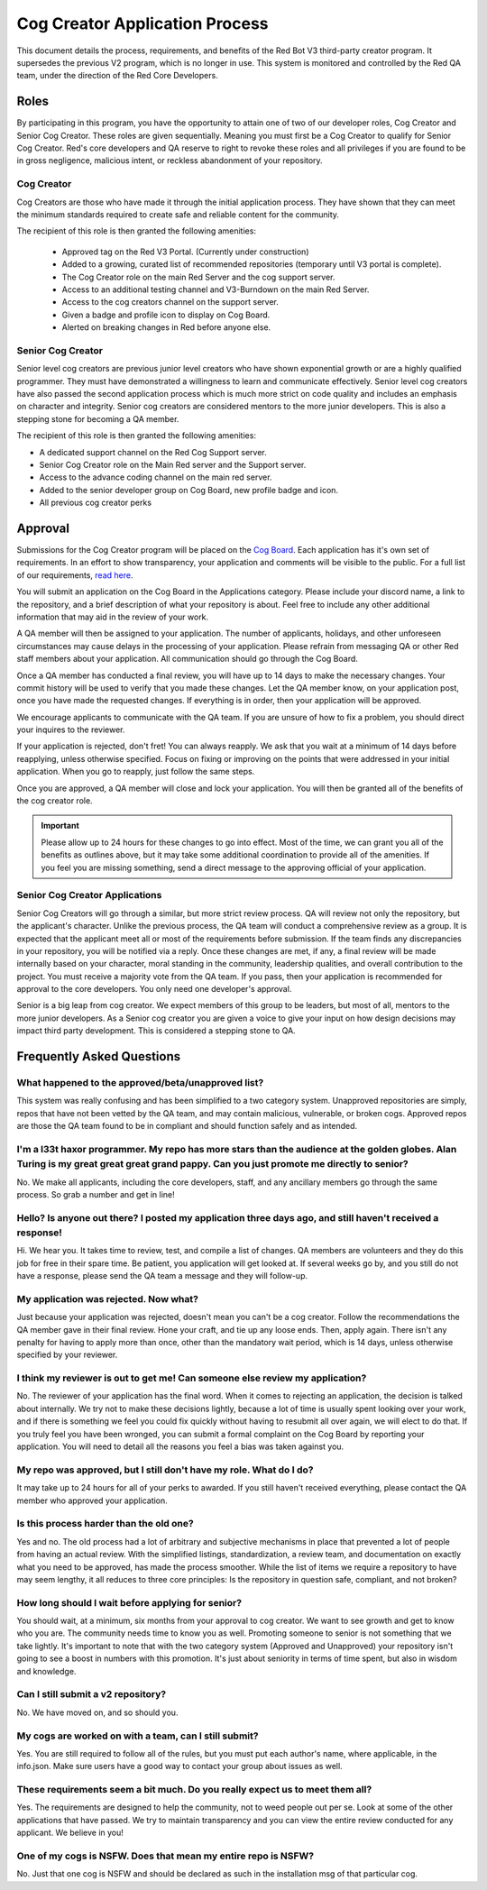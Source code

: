 .. applications

.. role:: python(code)
    :language: python

===============================
Cog Creator Application Process
===============================

This document details the process, requirements, and benefits of the  Red Bot V3 third-party creator program.
It supersedes the previous V2 program, which is no longer in use. This system is monitored and controlled by the Red QA team, under the
direction of the Red Core Developers.

***********
Roles
***********
By participating in this program, you have the opportunity to attain one of two of our developer roles, Cog Creator and Senior Cog Creator. These roles are given sequentially. Meaning you must first be a Cog Creator to qualify for Senior Cog Creator. Red's core developers and QA reserve to right to revoke these roles and all privileges if you are found to be in gross negligence, malicious intent, or reckless abandonment of your repository.

Cog Creator
^^^^^^^^^^^
Cog Creators are those who have made it through the initial application process. They have shown that they can meet the minimum standards required to create safe and reliable content for the community. 

The recipient of this role is then granted the following amenities:

 - Approved tag on the Red V3 Portal. (Currently under construction)
 - Added to a growing, curated list of recommended repositories (temporary until V3 portal is complete).
 - The Cog Creator role on the main Red Server and the cog support server.
 - Access to an additional testing channel and V3-Burndown on the main Red Server.
 - Access to the cog creators channel on the support server.
 - Given a badge and profile icon to display on Cog Board.
 - Alerted on breaking changes in Red before anyone else.

Senior Cog Creator
^^^^^^^^^^^^^^^^^^
Senior level cog creators are previous junior level creators who have shown exponential growth or are a highly qualified programmer. They must have demonstrated a willingness to learn and communicate effectively. Senior level cog creators have also passed the second application process which is much more strict on code quality and includes an emphasis on character and integrity. Senior cog creators are considered mentors to the more junior developers. This is also a stepping stone for becoming a QA member.

The recipient of this role is then granted the following amenities:  

- A dedicated support channel on the Red Cog Support server.
- Senior Cog Creator role on the Main Red server and the Support server.
- Access to the advance coding channel on the main red server.
- Added to the senior developer group on Cog Board, new profile badge and icon.
- All previous cog creator perks


****************
Approval
****************
Submissions for the Cog Creator program will be placed on the `Cog Board <https://cogboard.red/apps>`_. Each application has it's own set of requirements. In an effort to show transparency, your application and comments will be visible to the public. For a full list of our requirements, `read here <https://red-discordbot.readthedocs.io/en/v3-develop/tpd_requirements.html>`_.

You will submit an application on the Cog Board in the Applications category. Please include your discord name, a link to the repository, and a brief description of what your repository is about. Feel free to include any other additional information that may aid in the review of your work.

A QA member will then be assigned to your application. The number of applicants, holidays, and other unforeseen circumstances may cause delays in the processing of your application. Please refrain from messaging QA or other Red staff members about your application. All communication should go through the Cog Board.

Once a QA member has conducted a final review, you will have up to 14 days to make the necessary changes. Your commit history will be used to verify that you made these changes. Let the QA member know, on your application post, once you have made the requested changes. If everything is in order, then your application will be approved.

We encourage applicants to communicate with the QA team. If you are unsure of how to fix a problem, you should direct your inquires to the reviewer.

If your application is rejected, don't fret! You can always reapply. We ask that you wait at a minimum of 14 days before reapplying, unless otherwise specified. Focus on fixing or improving on the points that were addressed in your initial application. When you go to reapply, just follow the same steps. 

Once you are approved, a QA member will close and lock your application. You will then be granted all of the benefits of the cog creator role. 

.. important::

    Please allow up to 24 hours for these changes to go into effect. Most of the time, we can grant you all of the benefits as outlines 
    above, but it may take some additional coordination to provide all of the amenities. If you feel you are missing something, send a 
    direct message to the approving official of your application.

Senior Cog Creator Applications
^^^^^^^^^^^^^^^^^^^^^^^^^^^^^^^

Senior Cog Creators will go through a similar, but more strict review process. QA will review not only the repository, but the applicant's character. Unlike the previous process, the QA team will conduct a comprehensive review as a group. It is expected that the applicant meet all or most of the requirements before submission. If the team finds any discrepancies in your repository, you will be notified via a reply. Once these changes are met, if any, a final review will be made internally based on your character, moral standing in the community, leadership qualities, and overall contribution to the project. You must receive a majority vote from the QA team. If you pass, then your application is recommended for approval to the core developers. You only need one developer's approval.

Senior is a big leap from cog creator. We expect members of this group to be leaders, but most of all, mentors to the more junior developers. As a Senior cog creator you are given a voice to give your input on how design decisions may impact third party development. This is considered a stepping stone to QA.

**************************
Frequently Asked Questions
**************************

What happened to the approved/beta/unapproved list?
^^^^^^^^^^^^^^^^^^^^^^^^^^^^^^^^^^^^^^^^^^^^^^^^^^^

This system was really confusing and has been simplified to a two category system. Unapproved repositories are simply, repos that have not been vetted by the QA team, and may contain malicious, vulnerable, or broken cogs. Approved repos are those the QA team found to be in compliant and should function safely and as intended.

I'm a l33t haxor programmer. My repo has more stars than the audience at the golden globes. Alan Turing is my great great great grand pappy. Can you just promote me directly to senior?
^^^^^^^^^^^^^^^^^^^^^^^^^^^^^^^^^^^^^^^^^^^^^^^^^^^^^^^^^^^^^^^^^^^^^^^^^^^^^^^^^^^^^^^^^^^^^^^^^^^^^^^^^^^^^^^^^^^^^^^^^^^^^^^^^^^^^^^^^^^^^^^^^^^^^^^^^^^^^^^^^^^^^^^^^^^^^^^^^^^^^^^^

No. We make all applicants, including the core developers, staff, and any ancillary members go through the same process. So grab a number and get in line!

Hello? Is anyone out there? I posted my application three days ago, and still haven't received a response!
^^^^^^^^^^^^^^^^^^^^^^^^^^^^^^^^^^^^^^^^^^^^^^^^^^^^^^^^^^^^^^^^^^^^^^^^^^^^^^^^^^^^^^^^^^^^^^^^^^^^^^^^^^

Hi. We hear you. It takes time to review, test, and compile a list of changes. QA members are volunteers and they do this job for free in their spare time. Be patient, you application will get looked at. If several weeks go by, and you still do not have a response, please send the QA team a message and they will follow-up.


My application was rejected. Now what?
^^^^^^^^^^^^^^^^^^^^^^^^^^^^^^^^^^^^^^

Just because your application was rejected, doesn't mean you can't be a cog creator. Follow the recommendations the QA member gave in their final review. Hone your craft, and tie up any loose ends. Then, apply again. There isn't any penalty for having to apply more than once, other than the mandatory wait period, which is 14 days, unless otherwise specified by your reviewer.


I think my reviewer is out to get me! Can someone else review my application?
^^^^^^^^^^^^^^^^^^^^^^^^^^^^^^^^^^^^^^^^^^^^^^^^^^^^^^^^^^^^^^^^^^^^^^^^^^^^^

No. The reviewer of your application has the final word. When it comes to rejecting an application, the decision is talked about internally. We try not to make these decisions lightly, because a lot of time is usually spent looking over your work, and if there is something we feel you could fix quickly without having to resubmit all over again, we will elect to do that. If you truly feel you have been wronged, you can submit a formal complaint on the Cog Board by reporting your application. You will need to detail all the reasons you feel a bias was taken against you.


My repo was approved, but I still don't have my role. What do I do?
^^^^^^^^^^^^^^^^^^^^^^^^^^^^^^^^^^^^^^^^^^^^^^^^^^^^^^^^^^^^^^^^^^^

It may take up to 24 hours for all of your perks to awarded. If you still haven't received everything, please contact the QA member who approved your application.

Is this process harder than the old one?
^^^^^^^^^^^^^^^^^^^^^^^^^^^^^^^^^^^^^^^^

Yes and no. The old process had a lot of arbitrary and subjective mechanisms in place that prevented a lot of people from having an actual review. With the simplified listings, standardization, a review team, and documentation on exactly what you need to be approved, has made the process smoother. While the list of items we require a repository to have may seem lengthy, it all reduces to three core principles: Is the repository in question safe, compliant, and not broken?

How long should I wait before applying for senior?
^^^^^^^^^^^^^^^^^^^^^^^^^^^^^^^^^^^^^^^^^^^^^^^^^^

You should wait, at a minimum, six months from your approval to cog creator. We want to see growth and get to know who you are. The community needs time to know you as well. Promoting someone to senior is not something that we take lightly. It's important to note that with the two category system (Approved and Unapproved) your repository isn't going to see a boost in numbers with this promotion. It's just about seniority in terms of time spent, but also in wisdom and knowledge.

Can I still submit a v2 repository?
^^^^^^^^^^^^^^^^^^^^^^^^^^^^^^^^^^^
No. We have moved on, and so should you.

My cogs are worked on with a team, can I still submit?
^^^^^^^^^^^^^^^^^^^^^^^^^^^^^^^^^^^^^^^^^^^^^^^^^^^^^^
Yes. You are still required to follow all of the rules, but you must put each author's name, where applicable, in the info.json. Make sure users have a good way to contact your group about issues as well.

These requirements seem a bit much. Do you really expect us to meet them all?
^^^^^^^^^^^^^^^^^^^^^^^^^^^^^^^^^^^^^^^^^^^^^^^^^^^^^^^^^^^^^^^^^^^^^^^^^^^^^
Yes. The requirements are designed to help the community, not to weed people out per se. Look at some of the other applications that have passed. We try to maintain transparency and you can view the entire review conducted for any applicant. We believe in you!

One of my cogs is NSFW. Does that mean my entire repo is NSFW?
^^^^^^^^^^^^^^^^^^^^^^^^^^^^^^^^^^^^^^^^^^^^^^^^^^^^^^^^^^^^^^
No. Just that one cog is NSFW and should be declared as such in the installation msg of that particular cog.
